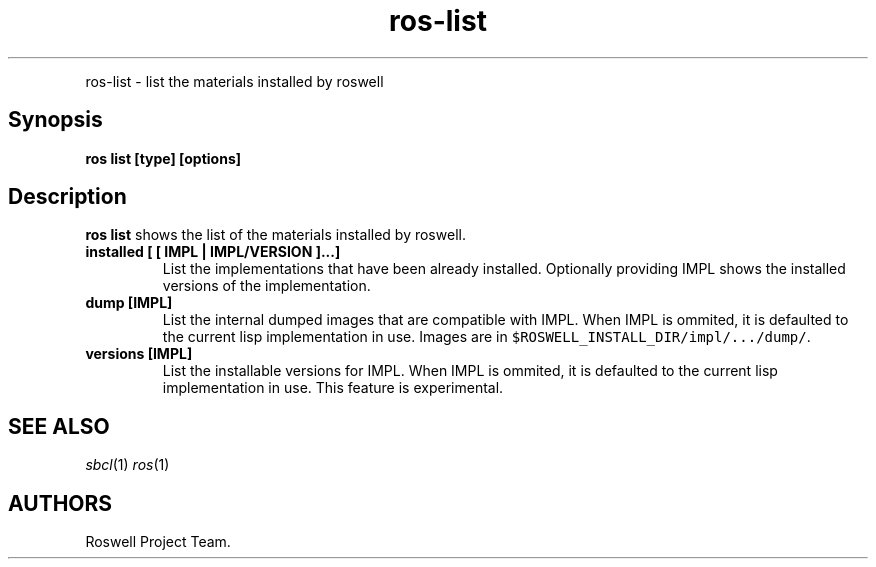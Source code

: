 .\" Automatically generated by Pandoc 1.16.0.2
.\"
.TH "ros-list" "1" "" "" ""
.hy
.PP
ros\-list \- list the materials installed by roswell
.SH Synopsis
.PP
\f[B]ros list [type] [options]\f[]
.SH Description
.PP
\f[B]ros list\f[] shows the list of the materials installed by roswell.
.TP
.B installed [ [ IMPL | IMPL/VERSION ]...]
List the implementations that have been already installed.
Optionally providing IMPL shows the installed versions of the
implementation.
.RS
.RE
.TP
.B dump [IMPL]
List the internal dumped images that are compatible with IMPL.
When IMPL is ommited, it is defaulted to the current lisp implementation
in use.
Images are in \f[C]$ROSWELL_INSTALL_DIR/impl/.../dump/\f[].
.RS
.RE
.TP
.B versions [IMPL]
List the installable versions for IMPL.
When IMPL is ommited, it is defaulted to the current lisp implementation
in use.
This feature is experimental.
.RS
.RE
.SH SEE ALSO
.PP
\f[I]sbcl\f[](1) \f[I]ros\f[](1)
.SH AUTHORS
Roswell Project Team.
